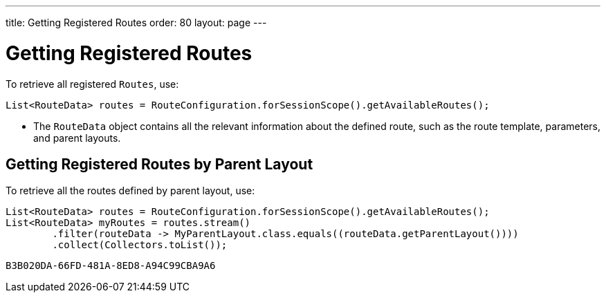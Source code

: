 ---
title: Getting Registered Routes
order: 80
layout: page
---

= Getting Registered Routes

To retrieve all registered `Routes`, use:

[source,java]
----
List<RouteData> routes = RouteConfiguration.forSessionScope().getAvailableRoutes();
----

* The [classname]`RouteData` object contains all the relevant information about the defined route, such as the route template, parameters, and parent layouts.

== Getting Registered Routes by Parent Layout

To retrieve all the routes defined by parent layout, use:

[source,java]
----
List<RouteData> routes = RouteConfiguration.forSessionScope().getAvailableRoutes();
List<RouteData> myRoutes = routes.stream()
        .filter(routeData -> MyParentLayout.class.equals((routeData.getParentLayout())))
        .collect(Collectors.toList());
----


[discussion-id]`B3B020DA-66FD-481A-8ED8-A94C99CBA9A6`
